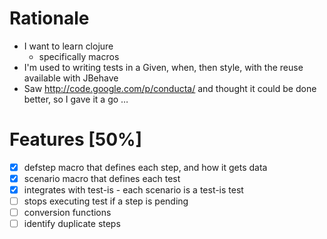 * Rationale
 - I want to learn clojure
   - specifically macros
 - I'm used to writing tests in a Given, when, then style, with the reuse available with JBehave
 - Saw http://code.google.com/p/conducta/ and thought it could be done better, so I gave it a go ...

* Features [50%]
 - [X] defstep macro that defines each step, and how it gets data
 - [X] scenario macro that defines each test
 - [X] integrates with test-is - each scenario is a test-is test
 - [ ] stops executing test if a step is pending
 - [ ] conversion functions
 - [ ] identify duplicate steps
